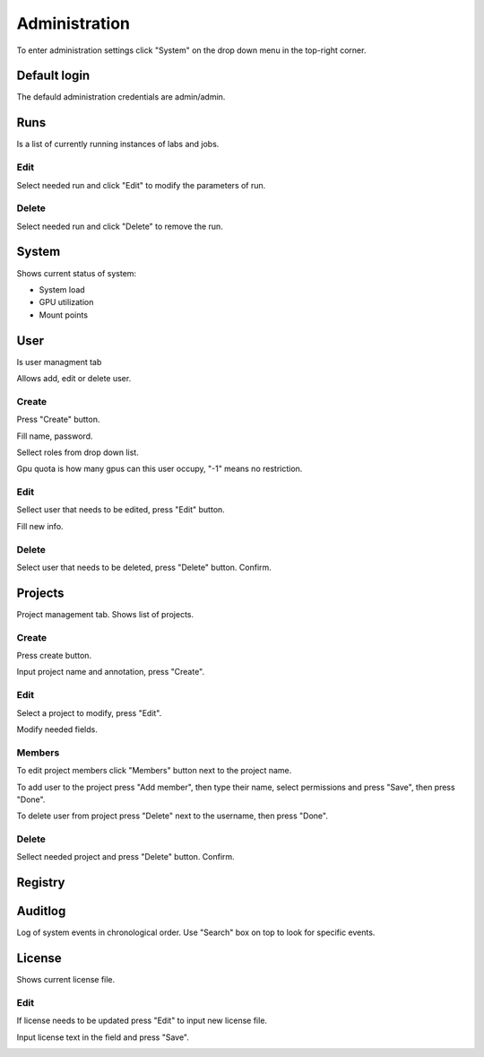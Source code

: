 .. _admin:

**************
Administration
**************

To enter administration settings click "System" on the drop down menu in the top-right corner.

Default login
=============

The defauld administration credentials are admin/admin. 

Runs
====

Is a list of currently running instances of labs and jobs.

.. image:: ../_static/list_run.png

Edit
++++

Select needed run and click "Edit" to modify the parameters of run.

.. image:: ../_static/edit_run.png

.. image:: ../_static/edit_run2.png

Delete
++++++

Select needed run and click "Delete" to remove the run.

.. image:: ../_static/delete_run.png

System
======

Shows current status of system:

* System load

* GPU utilization

* Mount points

.. image:: ../_static/view_system.png

User
====

Is user managment tab

Allows add, edit or delete user.

Create
++++++

Press "Create" button.

.. image:: ../_static/create_user.png

Fill name, password.

Sellect roles from drop down list.

Gpu quota is how many gpus can this user occupy, "-1" means no restriction.

.. image:: ../_static/create_user2.png

Edit
++++

Sellect user that needs to be edited, press "Edit" button.

.. image:: ../_static/edit_user.png

Fill new info.

.. image:: ../_static/edit_user2.png

Delete
++++++

Select user that needs to be deleted, press "Delete" button. Confirm.

.. image:: ../_static/delete_user.png

Projects
========

Project management tab. Shows list of projects.

Create
++++++

Press create button.

.. image:: ../_static/create_project_system.png

Input project name and annotation, press "Create".

.. image:: ../_static/create_project_system2.png

Edit
++++

Select a project to modify, press "Edit".

.. image:: ../_static/edit_project_system.png

Modify needed fields.

.. image:: ../_static/edit_project_sytem2.png 

Members
+++++++

To edit project members click "Members" button next to the project name.

.. image:: ../_static/members_project.png

To add user to the project press "Add member", then type their name, select permissions and press "Save", then press "Done".

.. image:: ../_static/members_project2.png

To delete user from project press "Delete" next to the username, then press "Done".

.. image:: ../_static/members_project3.png

Delete
++++++

Sellect needed project and press "Delete" button. Confirm.

.. image:: ../_static/delete_project_system.png

Registry
========

Auditlog
========

Log of system events in chronological order. Use "Search" box on top to look for specific events.

.. image:: ../_static/log_system.png

License
=======

Shows current license file.

Edit
++++

If license needs to be updated press "Edit" to input new license file.

.. image:: ../_static/license_system.png

Input license text in the field and press "Save".

.. image:: ../_static/license_system2.png
